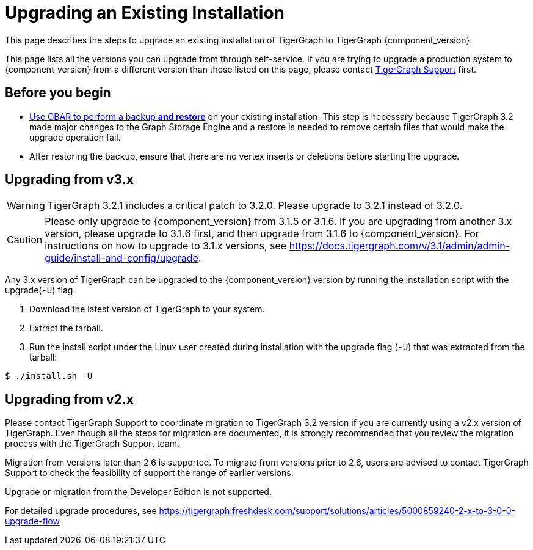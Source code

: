 = Upgrading an Existing Installation

This page describes the steps to upgrade an existing installation of
TigerGraph to TigerGraph {component_version}.

This page lists all the versions you can upgrade from through self-service.
If you are trying to upgrade a production system to {component_version} from a different version than those listed on this page, please contact mailto:support@tigergraph.com[TigerGraph Support] first.

== Before you begin

* xref:backup-and-restore:backup-and-restore.adoc[Use GBAR to perform a backup *and restore*] on your existing installation. This step is necessary because TigerGraph 3.2 made major changes to the Graph Storage Engine and a restore is needed to remove certain files that would make the upgrade operation fail.
* After restoring the backup, ensure that there are no vertex inserts or deletions before starting the upgrade.

[[upgrading-from-v3x]]
== Upgrading from v3.x

WARNING: TigerGraph 3.2.1 includes a critical patch to 3.2.0.
Please upgrade to 3.2.1 instead of 3.2.0.

CAUTION: Please only upgrade to {component_version} from 3.1.5 or 3.1.6.
If you are upgrading from another 3.x version, please upgrade to 3.1.6 first, and then upgrade from 3.1.6 to {component_version}.
For instructions on how to upgrade to 3.1.x versions, see https://docs.tigergraph.com/v/3.1/admin/admin-guide/install-and-config/upgrade.

Any 3.x version of TigerGraph can be upgraded to the {component_version} version by running the installation script with the upgrade(`+-U+`) flag.

[arabic]
. Download the latest version of TigerGraph to your system.
. Extract the tarball.
. Run the install script under the Linux user created during
installation with the upgrade flag (`+-U+`) that was extracted from the
tarball:

....
$ ./install.sh -U
....

[[upgrading-from-v2x]]
== Upgrading from v2.x

Please contact TigerGraph Support to coordinate migration to TigerGraph
3.2 version if you are currently using a v2.x version of TigerGraph.
Even though all the steps for migration are documented, it is strongly
recommended that you review the migration process with the TigerGraph
Support team.

Migration from versions later than 2.6 is supported. To migrate from
versions prior to 2.6, users are advised to contact TigerGraph Support
to check the feasibility of support the range of earlier versions.

Upgrade or migration from the Developer Edition is not supported.

For detailed upgrade procedures, see
https://tigergraph.freshdesk.com/support/solutions/articles/5000859240-2-x-to-3-0-0-upgrade-flow